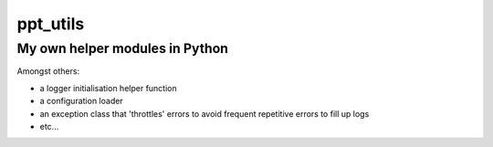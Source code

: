 ppt_utils
***********

My own helper modules in Python
===============================

Amongst others:

* a logger initialisation helper function
* a configuration loader
* an exception class that 'throttles' errors to avoid frequent repetitive errors to fill up logs
* etc...
